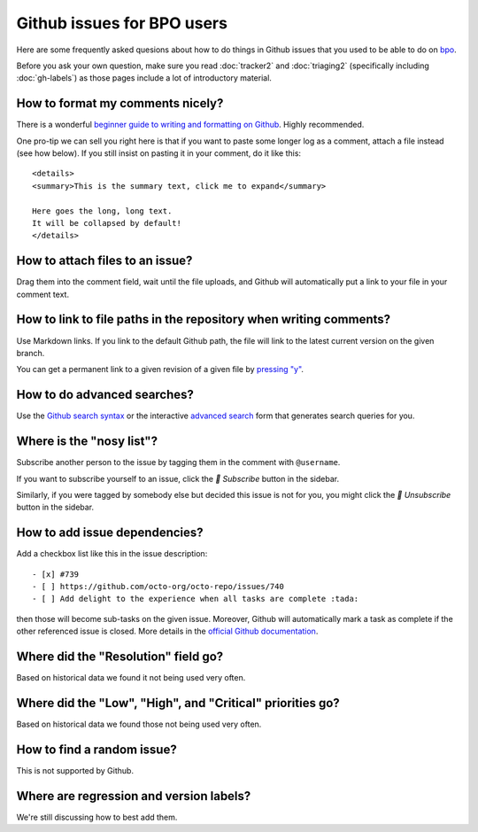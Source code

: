 Github issues for BPO users
===========================

Here are some frequently asked quesions about how to do things in
Github issues that you used to be able to do on `bpo`_.

Before you ask your own question, make sure you read :doc:`tracker2`
and :doc:`triaging2` (specifically including :doc:`gh-labels`) as those
pages include a lot of introductory material.

How to format my comments nicely?
---------------------------------

There is a wonderful `beginner guide to writing and formatting on Github
<https://docs.github.com/en/get-started/writing-on-github/getting-started-with-writing-and-formatting-on-github>`_.
Highly recommended.

One pro-tip we can sell you right here is that if you want to paste
some longer log as a comment, attach a file instead (see how below).
If you still insist on pasting it in your comment, do it like this::

    <details>
    <summary>This is the summary text, click me to expand</summary>

    Here goes the long, long text.
    It will be collapsed by default!
    </details>

How to attach files to an issue?
--------------------------------

Drag them into the comment field, wait until the file uploads, and Github
will automatically put a link to your file in your comment text.

How to link to file paths in the repository when writing comments?
------------------------------------------------------------------

Use Markdown links. If you link to the default Github path, the file
will link to the latest current version on the given branch.

You can get a permanent link to a given revision of a given file by
`pressing "y" <https://docs.github.com/en/repositories/working-with-files/using-files/getting-permanent-links-to-files>`_.

How to do advanced searches?
----------------------------

Use the `Github search syntax`_ or the interactive `advanced search`_ form
that generates search queries for you.

Where is the "nosy list"?
-------------------------

Subscribe another person to the issue by tagging them in the comment with
``@username``.

If you want to subscribe yourself to an issue, click the *🔔 Subscribe*
button in the sidebar.

Similarly, if you were tagged by somebody else but
decided this issue is not for you, you might click the *🔕 Unsubscribe*
button in the sidebar.

How to add issue dependencies?
------------------------------

Add a checkbox list like this in the issue description::

    - [x] #739
    - [ ] https://github.com/octo-org/octo-repo/issues/740
    - [ ] Add delight to the experience when all tasks are complete :tada:

then those will become sub-tasks on the given issue. Moreover, Github will
automatically mark a task as complete if the other referenced issue is
closed. More details in the `official Github documentation
<https://docs.github.com/en/issues/tracking-your-work-with-issues/about-task-lists>`_.

Where did the "Resolution" field go?
------------------------------------

Based on historical data we found it not being used very often.

Where did the "Low", "High", and "Critical" priorities go?
----------------------------------------------------------

Based on historical data we found those not being used very often.

How to find a random issue?
---------------------------

This is not supported by Github.

Where are regression and version labels? 
----------------------------------------

We're still discussing how to best add them.


.. _bpo: https://bugs.python.org/
.. _Github search syntax: https://docs.github.com/en/search-github/getting-started-with-searching-on-github/understanding-the-search-syntax
.. _advanced search: https://github.com/search/advanced